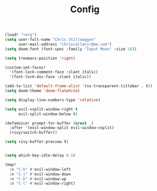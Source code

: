 #+TITLE: Config

#+BEGIN_SRC emacs-lisp
(load! "+org")
(setq user-full-name "Chris Stillwaggon"
      user-mail-address "chriscallanjr@me.com")
(setq doom-font (font-spec :family "Input Mono" :size 16))

(setq treemacs-position 'right)

(custom-set-faces!
  '(font-lock-comment-face :slant italic)
  '(font-lock-doc-face :slant italic))

(add-to-list 'default-frame-alist '(ns-transparent-titlebar . t))
(setq doom-theme 'doom-flatwhite)

(setq display-line-numbers-type 'relative)

(setq evil-vsplit-window-right t
      evil-split-window-below t)

(defadvice! prompt-for-buffer (&rest _)
  :after '(evil-window-split evil-window-vsplit)
  (+ivy/switch-buffer))

(setq +ivy-buffer-preview t)


(setq which-key-idle-delay 0.5)

(map!
  :n "C-h" #'evil-window-left
  :n "C-j" #'evil-window-down
  :n "C-k" #'evil-window-up
  :n "C-l" #'evil-window-right)
#+END_SRC
